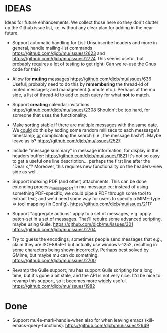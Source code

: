 #+STARTUP:showall
* IDEAS

Ideas for future enhancements. We collect those here so they don't clutter up
the Github issue list, i.e. without any clear plan for adding in the near
future.

- Support automatic handling for List-Unsubscribe headers and more in general,
  handle mailing-list commands https://github.com/djcb/mu/issues/2623 and
  https://github.com/djcb/mu/issues/2724 This seems useful, but probably
  requires a lot of testing to get right. Can we re-use the Gnus code for this?

- Allow for *muting* messages https://github.com/djcb/mu/issues/636 Useful;
  probably need to do this by *remembering* the thread-id of muted messages; and
  management (unmute etc.). Perhaps at the mu side, a list of thread-id to add
  to each query for what *not* to match.

- Support *creating* calendar invitations.
  https://github.com/djcb/mu/issues/2308
  Shouldn't be _too_ hard, for someone that uses the functionality.

- Make sorting stable if there are multiple messages with the same date. We
  _could_ do this by adding some random millisecs to each messasge's timestamp; _or_
  complicating the search (i.e., the message hash?). Maybe leave as is?
  https://github.com/djcb/mu/issues/2527

- Include "message summary" in message information, for display in the headers
  buffer: https://github.com/djcb/mu/issues/1821 It's not so easy to get a
  useful one line description... perhaps the first line after the "Dear x,"?
  Moreover, this requires new functionality on the headers-view side as well.

- Support indexing PDF (and other) attachments. This can be done extending
  process_message_part in mu-message.cc; instead of using something
  PDF-specific, we could pipe a PDF through some tool to extract text; and we'd
  need some way for users to specify a MIME-type => tool mapping  (in Config).
  https://github.com/djcb/mu/issues/2117

- Support "aggregate actions" apply to a set of messages, e.g. apply patch-set
  in a set of messages. That'll require some advanced scripting, maybe using
  Guile.
  https://github.com/djcb/mu/issues/301
  https://github.com/djcb/mu/issues/2704

- Try to guess the encodings; sometimes people send messages that e.g., claim
  they are ISO-8859-1 but actually use windows-1252, resulting in some
  characters being shown incorrectly. Perhaps best solved by GMime, but maybe mu
  can do something. https://github.com/djcb/mu/issues/2700

- Revamp the Guile support; mu has support Guile scripting for a long time, but
  it's gone a bit stale, and the API is not very nice. It'd be nice to revamp
  this support, so it becomes more widely useful.
  https://github.com/djcb/mu/issues/1982

* Done

- Support mu4e-mark-handle-when also for when leaving emacs
  (kill-emacs-query-functions).
  https://github.com/djcb/mu/issues/2649
